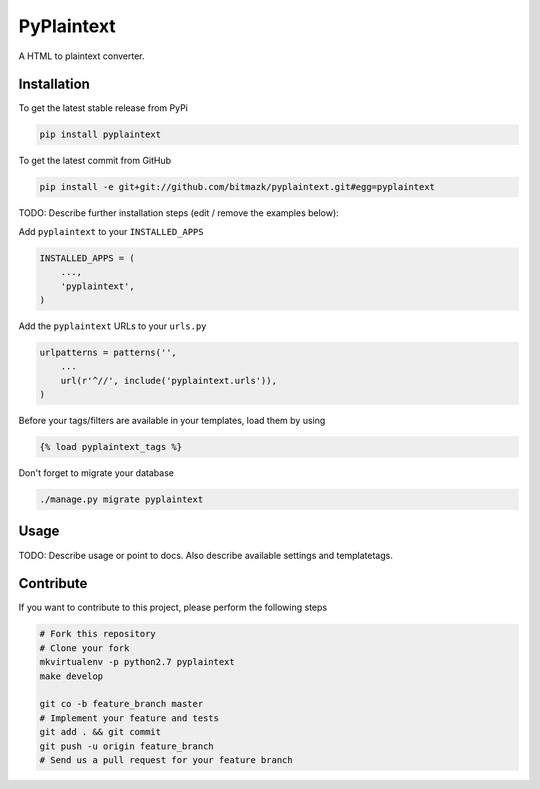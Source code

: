 PyPlaintext
============

A HTML to plaintext converter.

Installation
------------

To get the latest stable release from PyPi

.. code-block:: bash

    pip install pyplaintext

To get the latest commit from GitHub

.. code-block:: bash

    pip install -e git+git://github.com/bitmazk/pyplaintext.git#egg=pyplaintext

TODO: Describe further installation steps (edit / remove the examples below):

Add ``pyplaintext`` to your ``INSTALLED_APPS``

.. code-block:: python

    INSTALLED_APPS = (
        ...,
        'pyplaintext',
    )

Add the ``pyplaintext`` URLs to your ``urls.py``

.. code-block:: python

    urlpatterns = patterns('',
        ...
        url(r'^//', include('pyplaintext.urls')),
    )

Before your tags/filters are available in your templates, load them by using

.. code-block:: html

	{% load pyplaintext_tags %}


Don't forget to migrate your database

.. code-block:: bash

    ./manage.py migrate pyplaintext


Usage
-----

TODO: Describe usage or point to docs. Also describe available settings and
templatetags.


Contribute
----------

If you want to contribute to this project, please perform the following steps

.. code-block:: bash

    # Fork this repository
    # Clone your fork
    mkvirtualenv -p python2.7 pyplaintext
    make develop

    git co -b feature_branch master
    # Implement your feature and tests
    git add . && git commit
    git push -u origin feature_branch
    # Send us a pull request for your feature branch
